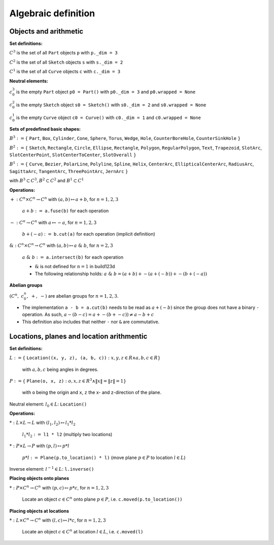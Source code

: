 .. _algebra_definition:

Algebraic definition
========================

Objects and arithmetic
------------------------

**Set definitions:**

:math:`C^3` is the set of all ``Part`` objects ``p`` with ``p._dim = 3``

:math:`C^2` is the set of all ``Sketch`` objects ``s`` with ``s._dim = 2``

:math:`C^1` is the set of all ``Curve`` objects ``c`` with ``c._dim = 3``

**Neutral elements:**

:math:`c^3_0` is the empty ``Part`` object ``p0 = Part()`` with ``p0._dim = 3`` and ``p0.wrapped = None``

:math:`c^2_0` is the empty ``Sketch`` object ``s0 = Sketch()`` with ``s0._dim = 2`` and ``s0.wrapped = None``

:math:`c^1_0` is the empty ``Curve`` object ``c0 = Curve()`` with ``c0._dim = 1`` and ``c0.wrapped = None``


**Sets of predefined basic shapes:**

:math:`B^3 := \lbrace` ``Part``, ``Box``, ``Cylinder``, ``Cone``, ``Sphere``, ``Torus``, ``Wedge``, ``Hole``, ``CounterBoreHole``, ``CounterSinkHole`` :math:`\rbrace`

:math:`B^2 := \lbrace` ``Sketch``, ``Rectangle``, ``Circle``, ``Ellipse``, ``Rectangle``, ``Polygon``, ``RegularPolygon``, ``Text``, ``Trapezoid``, ``SlotArc``, ``SlotCenterPoint``, ``SlotCenterToCenter``, ``SlotOverall`` :math:`\rbrace`

:math:`B^1 := \lbrace` ``Curve``, ``Bezier``, ``PolarLine``, ``Polyline``, ``Spline``, ``Helix``, ``CenterArc``, ``EllipticalCenterArc``, ``RadiusArc``, ``SagittaArc``, ``TangentArc``, ``ThreePointArc``, ``JernArc`` :math:`\rbrace`

with :math:`B^3 \subset C^3, B^2 \subset C^2` and :math:`B^1 \subset C^1`


**Operations:**

:math:`+: C^n \times C^n \rightarrow C^n` with :math:`(a,b) \mapsto a + b`,  :math:`\;` for :math:`n=1,2,3`

    :math:`\; a + b :=` ``a.fuse(b)`` for each operation

:math:`-: C^n \rightarrow C^n` with :math:`a \mapsto -a`,  :math:`\;` for :math:`n=1,2,3`

    :math:`\; b + (-a) :=` ``b.cut(a)`` for each operation (implicit definition)


:math:`\&: C^n \times C^n \rightarrow C^n` with :math:`(a,b) \mapsto a \; \& \; b`,  :math:`\;` for :math:`n=2,3`

    :math:`\; a \; \& \; b :=` ``a.intersect(b)`` for each operation

    * :math:`\&` is not defined for :math:`n=1` in build123d 
    * The following relationship holds: :math:`a \; \& \; b = (a + b) + -(a + (-b)) + -(b + (-a))`


**Abelian groups**

:math:`( C^n, \; c^n_0, \; +, \; -)` :math:`\;`  are abelian groups for :math:`n=1,2,3`.

* The implementation ``a - b = a.cut(b)`` needs to be read as :math:`a + (-b)` since the group does not have a binary ``-`` operation. As such, :math:`a - (b - c) = a + -(b + -c)) \ne a - b + c`
* This definition also includes that neither ``-`` nor ``&`` are commutative.


Locations, planes and location arithmentic
---------------------------------------------

**Set definitions:**

:math:`L  := \lbrace` ``Location((x, y, z), (a, b, c))`` :math:`: x,y,z \in R \land a,b,c \in R \rbrace\;` 
    
    with :math:`a,b,c` being angles in degrees.

:math:`P  := \lbrace` ``Plane(o, x, z)`` :math:`: o,x,z ∈ R^3 \land \|x\| = \|z\| = 1\rbrace` 
    
    with ``o`` being the origin and ``x``, ``z`` the x- and z-direction of the plane.

Neutral element: :math:`\; l_0 \in L`: ``Location()``

**Operations:**

:math:`*: L \times L \rightarrow L` with :math:`(l_1,l_2) \mapsto l_1 * l_2`
    
    :math:`\; l_1 * l_2 :=`  ``l1 * l2`` (multiply two locations)

:math:`*: P \times L \rightarrow P` with :math:`(p,l) \mapsto p * l`

    :math:`\; p * l :=` ``Plane(p.to_location() * l)`` (move plane :math:`p \in P` to location :math:`l \in L`)

Inverse element: :math:`\; l^{-1} \in L`: ``l.inverse()``


**Placing objects onto planes**

:math:`*: P \times C^n  \rightarrow C^n \;`  with :math:`(p,c) \mapsto p * c`,  :math:`\;` for :math:`n=1,2,3`

    Locate an object :math:`c \in C^n` onto plane :math:`p \in P`, i.e. ``c.moved(p.to_location())``

**Placing objects at locations**

:math:`*: L \times C^n  \rightarrow C^n \;`  with :math:`(l,c) \mapsto l * c`,  :math:`\;` for :math:`n=1,2,3`

    Locate an object :math:`c \in C^n` at location :math:`l \in L`, i.e. ``c.moved(l)``
